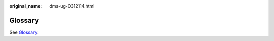 :original_name: dms-ug-0312114.html

.. _dms-ug-0312114:

Glossary
========

See `Glossary <https://docs.otc.t-systems.com/en-us/glossary/index.html>`__.
